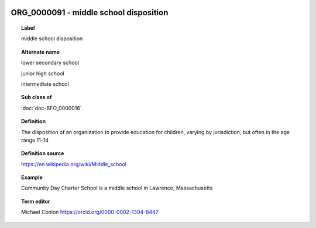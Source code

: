 
  .. index:: 
     single: ORG_0000091; middle school disposition
     single: middle school disposition; ORG_0000091

ORG_0000091 - middle school disposition
====================================================================================

.. topic:: Label

    middle school disposition

.. topic:: Alternate name

    lower secondary school

    junior high school

    intermediate school

.. topic:: Sub class of

    :doc:`doc-BFO_0000016`

.. topic:: Definition

    The disposition of an organization to provide education for children, varying by jurisdiction, but often in the age range 11-14

.. topic:: Definition source

    https://en.wikipedia.org/wiki/Middle_school

.. topic:: Example

    Community Day Charter School is a middle school in Lawrence, Massachusetts

.. topic:: Term editor

    Michael Conlon https://orcid.org/0000-0002-1304-8447

